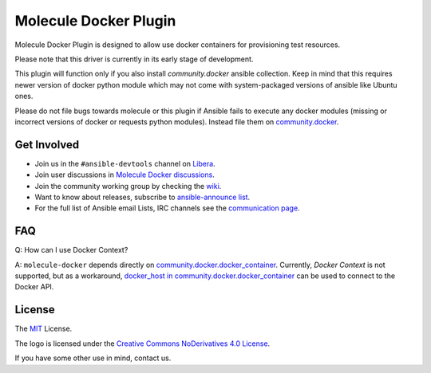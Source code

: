 **********************
Molecule Docker Plugin
**********************

.. image:: https://badge.fury.io/py/molecule-docker.svg
   :target: https://badge.fury.io/py/molecule-docker
   :alt: PyPI Package

.. image:: https://github.com/ansible-community/molecule-docker/workflows/tox/badge.svg
   :target: https://github.com/ansible-community/molecule-docker/actions

.. image:: https://img.shields.io/badge/code%20style-black-000000.svg
   :target: https://github.com/python/black
   :alt: Python Black Code Style

.. image:: https://img.shields.io/badge/license-MIT-brightgreen.svg
   :target: LICENSE
   :alt: Repository License

Molecule Docker Plugin is designed to allow use docker containers for
provisioning test resources.

Please note that this driver is currently in its early stage of development.

This plugin will function only if you also install `community.docker` ansible
collection. Keep in mind that this requires newer version of docker python
module which may not come with system-packaged versions of ansible like
Ubuntu ones.

Please do not file bugs towards molecule or this plugin if Ansible fails to
execute any docker modules (missing or incorrect versions of docker or requests
python modules). Instead file them on `community.docker <https://github.com/ansible-collections/community.docker>`_.

.. _get-involved:

Get Involved
============

* Join us in the ``#ansible-devtools`` channel on `Libera`_.
* Join user discussions in `Molecule Docker discussions`_.
* Join the community working group by checking the `wiki`_.
* Want to know about releases, subscribe to `ansible-announce list`_.
* For the full list of Ansible email Lists, IRC channels see the
  `communication page`_.

.. _`Libera`: https://web.libera.chat/?channel=#ansible-devtools
.. _`Molecule Docker discussions`: https://github.com/ansible-community/molecule-docker/discussions
.. _`wiki`: https://github.com/ansible/community/wiki/Molecule
.. _`ansible-announce list`: https://groups.google.com/group/ansible-announce
.. _`communication page`: https://docs.ansible.com/ansible/latest/community/communication.html

.. _faq:

FAQ
===

Q: How can I use Docker Context?

A: ``molecule-docker`` depends directly on
`community.docker.docker_container`_. Currently, `Docker Context` is not
supported, but as a workaround,
`docker_host in community.docker.docker_container`_ can be used to connect to
the Docker API.

.. _`community.docker.docker_container`: https://docs.ansible.com/ansible/latest/collections/community/docker/docker_container_module.html
.. _`docker_host in community.docker.docker_container`: https://docs.ansible.com/ansible/latest/collections/community/docker/docker_container_module.html#parameter-docker_host

.. _license:

License
=======

The `MIT`_ License.

.. _`MIT`: https://github.com/ansible/molecule/blob/main/LICENSE

The logo is licensed under the `Creative Commons NoDerivatives 4.0 License`_.

If you have some other use in mind, contact us.

.. _`Creative Commons NoDerivatives 4.0 License`: https://creativecommons.org/licenses/by-nd/4.0/
